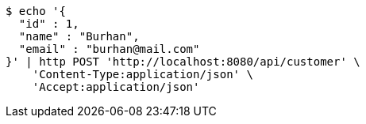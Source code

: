 [source,bash]
----
$ echo '{
  "id" : 1,
  "name" : "Burhan",
  "email" : "burhan@mail.com"
}' | http POST 'http://localhost:8080/api/customer' \
    'Content-Type:application/json' \
    'Accept:application/json'
----